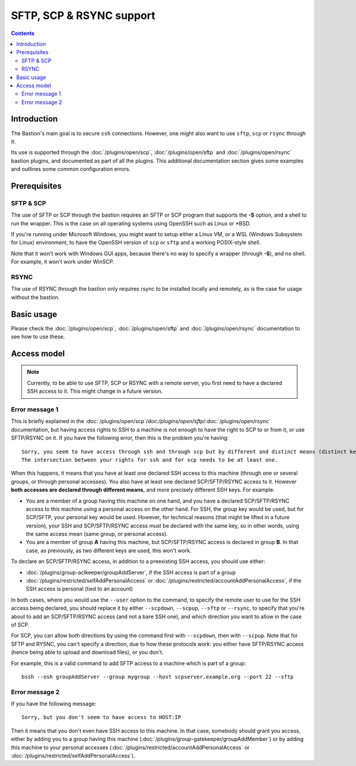=========================
SFTP, SCP & RSYNC support
=========================

.. contents::

Introduction
============

The Bastion's main goal is to secure ``ssh`` connections.
However, one might also want to use ``sftp``, ``scp`` or ``rsync`` through it.

Its use is supported through the :doc:`/plugins/open/scp`, :doc:`/plugins/open/sftp` and
:doc:`/plugins/open/rsync` bastion plugins, and documented as part of all the plugins.
This additional documentation section gives some examples and outlines some common configuration errors.

Prerequisites
=============

SFTP & SCP
----------

The use of SFTP or SCP through the bastion requires an SFTP or SCP program that supports the **-S** option,
and a shell to run the wrapper. This is the case on all operating systems using OpenSSH such as Linux or \*BSD.

If you're running under Microsoft Windows, you might want to setup either a Linux VM, or a WSL (Windows Subsystem
for Linux) environment, to have the OpenSSH version of ``scp`` or ``sftp`` and a working POSIX-style shell.

Note that it won't work with Windows GUI apps, because there's no way to specify a wrapper (through **-S**),
and no shell. For example, it won't work under WinSCP.

RSYNC
-----

The use of RSYNC through the bastion only requires rsync to be installed locally and remotely, as is the
case for usage without the bastion.

Basic usage
===========

Please check the :doc:`/plugins/open/scp`, :doc:`/plugins/open/sftp` and :doc:`/plugins/open/rsync`
documentation to see how to use these.

Access model
============

.. note::

   Currently, to be able to use SFTP, SCP or RSYNC with a remote server,
   you first need to have a declared SSH access to it.
   This might change in a future version.

Error message 1
---------------

This is briefly explained in the :doc:`/plugins/open/scp`/doc:`/plugins/open/sftp`/:doc:`/plugins/open/rsync`
documentation, but having access rights to SSH to a machine is not enough to have the right to SCP to or from it,
or use SFTP/RSYNC on it.
If you have the following error, then this is the problem you're having:

::

    Sorry, you seem to have access through ssh and through scp but by different and distinct means (distinct keys).
    The intersection between your rights for ssh and for scp needs to be at least one.

When this happens, it means that you have at least one declared SSH access to this machine (through one or
several groups, or through personal accesses). You also have at least one declared SCP/SFTP/RSYNC access to it.
However **both accesses are declared through different means**, and more precisely different SSH keys. For example:

- You are a member of a group having this machine on one hand, and you have a declared SCP/SFTP/RSYNC access to this machine
  using a personal access on the other hand. For SSH, the group key would be used, but for SCP/SFTP, your personal key
  would be used. However, for technical reasons (that might be lifted in a future version), your SSH and SCP/SFTP/RSYNC access
  must be declared with the same key, so in other words, using the same access mean (same group, or personal access).

- You are a member of group **A** having this machine, but SCP/SFTP/RSYNC access is declared in group **B**.
  In that case, as previously, as two different keys are used, this won't work.

To declare an SCP/SFTP/RSYNC access, in addition to a preexisting SSH access, you should use either:

- :doc:`/plugins/group-aclkeeper/groupAddServer`, if the SSH access is part of a group

- :doc:`/plugins/restricted/selfAddPersonalAccess` or :doc:`/plugins/restricted/accountAddPersonalAccess`,
  if the SSH access is personal (tied to an account)

In both cases, where you would use the ``--user`` option to the command, to specify the remote user to use for
the SSH access being declared, you should replace it by either ``--scpdown``, ``--scpup``, ``--sftp`` or ``--rsync``,
to specify that you're about to add an SCP/SFTP/RSYNC access (and not a bare SSH one), and which direction you want
to allow in the case of SCP.

For SCP, you can allow both directions by using the command first with ``--scpdown``, then with ``--scpup``.
Note that for SFTP and RYSNC, you can't specify a direction, due to how these protocols work: you either have
SFTP/RSYNC access (hence being able to upload and download files), or you don't.

For example, this is a valid command to add SFTP access to a machine which is part of a group:

::

   bssh --osh groupAddServer --group mygroup --host scpserver.example.org --port 22 --sftp

Error message 2
---------------

If you have the following message:

::

    Sorry, but you don't seem to have access to HOST:IP

Then it means that you don't even have SSH access to this machine. In that case, somebody should grant you access,
either by adding you to a group having this machine (:doc:`/plugins/group-gatekeeper/groupAddMember`) or by adding
this machine to your personal accesses (:doc:`/plugins/restricted/accountAddPersonalAccess` or
:doc:`/plugins/restricted/selfAddPersonalAccess`).
